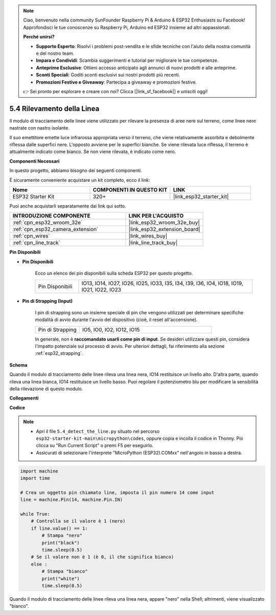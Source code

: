 .. note::

    Ciao, benvenuto nella community SunFounder Raspberry Pi & Arduino & ESP32 Enthusiasts su Facebook! Approfondisci le tue conoscenze su Raspberry Pi, Arduino ed ESP32 insieme ad altri appassionati.

    **Perché unirsi?**

    - **Supporto Esperto**: Risolvi i problemi post-vendita e le sfide tecniche con l'aiuto della nostra comunità e del nostro team.
    - **Impara e Condividi**: Scambia suggerimenti e tutorial per migliorare le tue competenze.
    - **Anteprime Esclusive**: Ottieni accesso anticipato agli annunci di nuovi prodotti e alle anteprime.
    - **Sconti Speciali**: Goditi sconti esclusivi sui nostri prodotti più recenti.
    - **Promozioni Festive e Giveaway**: Partecipa a giveaway e promozioni festive.

    👉 Sei pronto per esplorare e creare con noi? Clicca [|link_sf_facebook|] e unisciti oggi!

.. _py_line_track:

5.4 Rilevamento della Linea
===================================

Il modulo di tracciamento delle linee viene utilizzato per rilevare la presenza di aree nere sul terreno, come linee nere nastrate con nastro isolante.

Il suo emettitore emette luce infrarossa appropriata verso il terreno, che viene relativamente assorbita e debolmente riflessa dalle superfici nere. L'opposto avviene per le superfici bianche. Se viene rilevata luce riflessa, il terreno è attualmente indicato come bianco. Se non viene rilevata, è indicato come nero.

**Componenti Necessari**

In questo progetto, abbiamo bisogno dei seguenti componenti.

È sicuramente conveniente acquistare un kit completo, ecco il link:

.. list-table::
    :widths: 20 20 20
    :header-rows: 1

    *   - Nome	
        - COMPONENTI IN QUESTO KIT
        - LINK
    *   - ESP32 Starter Kit
        - 320+
        - |link_esp32_starter_kit|

Puoi anche acquistarli separatamente dai link qui sotto.

.. list-table::
    :widths: 30 20
    :header-rows: 1

    *   - INTRODUZIONE COMPONENTE
        - LINK PER L'ACQUISTO

    *   - :ref:`cpn_esp32_wroom_32e`
        - |link_esp32_wroom_32e_buy|
    *   - :ref:`cpn_esp32_camera_extension`
        - |link_esp32_extension_board|
    *   - :ref:`cpn_wires`
        - |link_wires_buy|
    *   - :ref:`cpn_line_track`
        - |link_line_track_buy|

**Pin Disponibili**

* **Pin Disponibili**

    Ecco un elenco dei pin disponibili sulla scheda ESP32 per questo progetto.

    .. list-table::
        :widths: 5 20

        *   - Pin Disponibili
            - IO13, IO14, IO27, IO26, IO25, IO33, I35, I34, I39, I36, IO4, IO18, IO19, IO21, IO22, IO23

* **Pin di Strapping (Input)**

    I pin di strapping sono un insieme speciale di pin che vengono utilizzati per determinare specifiche modalità di avvio durante l'avvio del dispositivo 
    (cioè, il reset all'accensione).

    .. list-table::
        :widths: 5 15

        *   - Pin di Strapping
            - IO5, IO0, IO2, IO12, IO15 
    
    In generale, non è **raccomandato usarli come pin di input**. Se desideri utilizzare questi pin, considera l'impatto potenziale sul processo di avvio. Per ulteriori dettagli, fai riferimento alla sezione :ref:`esp32_strapping`.

**Schema**

.. image:: ../../img/circuit/circuit_5.4_line.png

Quando il modulo di tracciamento delle linee rileva una linea nera, IO14 restituisce un livello alto. D'altra parte, quando rileva una linea bianca, IO14 restituisce un livello basso. Puoi regolare il potenziometro blu per modificare la sensibilità della rilevazione di questo modulo.

**Collegamenti**

.. image:: ../../img/wiring/5.4_line_bb.png
    :align: center
    :width: 600

**Codice**

.. note::

    * Apri il file ``5.4_detect_the_line.py`` situato nel percorso ``esp32-starter-kit-main\micropython\codes``, oppure copia e incolla il codice in Thonny. Poi clicca su "Run Current Script" o premi F5 per eseguirlo.
    * Assicurati di selezionare l'interprete "MicroPython (ESP32).COMxx" nell'angolo in basso a destra. 

.. code-block:: python

    import machine
    import time

    # Crea un oggetto pin chiamato line, imposta il pin numero 14 come input
    line = machine.Pin(14, machine.Pin.IN)

    while True:
        # Controlla se il valore è 1 (nero)
        if line.value() == 1:
            # Stampa "nero"
            print("black")
            time.sleep(0.5)
        # Se il valore non è 1 (è 0, il che significa bianco)
        else :
            # Stampa "bianco"
            print("white")
            time.sleep(0.5)

Quando il modulo di tracciamento delle linee rileva una linea nera, appare "nero" nella Shell; altrimenti, viene visualizzato "bianco".
